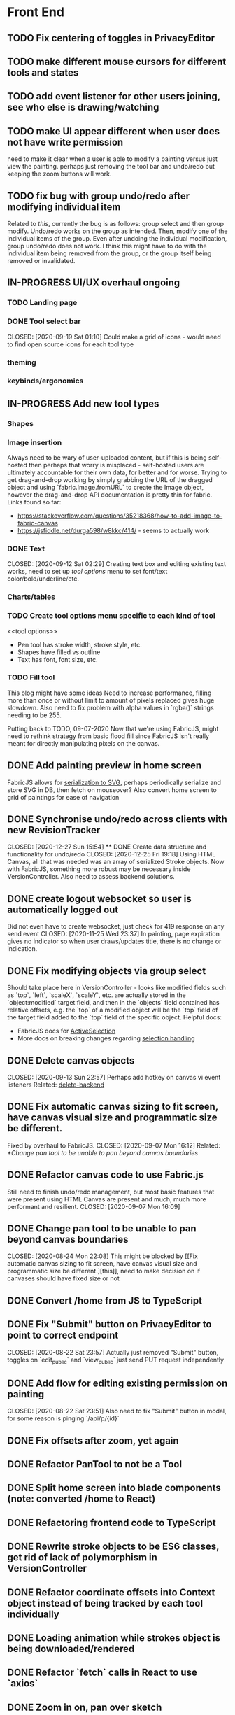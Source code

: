 #+TODO: TODO IN-PROGRESS IDEA | DONE CANCELLED

* Front End
** TODO Fix centering of toggles in PrivacyEditor
** TODO make different mouse cursors for different tools and states
** TODO add event listener for other users joining, see who else is drawing/watching
** TODO make UI appear different when user does not have write permission
   need to make it clear when a user is able to modify a painting versus just
   view the painting. perhaps just removing the tool bar and undo/redo but
   keeping the zoom buttons will work.
** TODO fix bug with group undo/redo after modifying individual item
   Related to [[Create data structure and functionality for undo/redo][this]], currently the bug is as follows: group select and then group
   modify. Undo/redo works on the group as intended. Then, modify one of the
   individual items of the group. Even after undoing the individual
   modification, group undo/redo does not work. I think this might have to do
   with the individual item being removed from the group, or the group itself
   being removed or invalidated.
** IN-PROGRESS UI/UX overhaul *ongoing*
*** TODO Landing page
*** DONE Tool select bar
    CLOSED: [2020-09-19 Sat 01:10] Could make a grid of icons - would need to
    find open source icons for each tool type

*** theming
*** keybinds/ergonomics
** IN-PROGRESS Add new tool types
*** Shapes
*** Image insertion
    Always need to be wary of user-uploaded content, but if this is being
    self-hosted then perhaps that worry is misplaced - self-hosted users are
    ultimately accountable for their own data, for better and for worse. Trying
    to get drag-and-drop working by simply grabbing the URL of the dragged
    object and using `fabric.Image.fromURL` to create the Image object, however
    the drag-and-drop API documentation is pretty thin for fabric. Links found
    so far:
      - https://stackoverflow.com/questions/35218368/how-to-add-image-to-fabric-canvas
      - https://jsfiddle.net/durga598/w8kkc/414/ - seems to actually work

*** DONE Text
    CLOSED: [2020-09-12 Sat 02:29] Creating text box and editing existing text
    works, need to set up [[tool options]] menu to set font/text
    color/bold/underline/etc.

*** Charts/tables
*** TODO Create tool options menu specific to each kind of tool
    <<tool options>>
    - Pen tool has stroke width, stroke style, etc.
    - Shapes have filled vs outline
    - Text has font, font size, etc.

*** TODO Fill tool
    This [[https://ben.akrin.com/?p=7888][blog]] might have some ideas Need to
    increase performance, filling more than once or without limit to amount of
    pixels replaced gives huge slowdown. Also need to fix problem with alpha
    values in `rgba()` strings needing to be 255.

    Putting back to TODO, 09-07-2020 Now that we're using FabricJS, might need
    to rethink strategy from basic flood fill since FabricJS isn't really meant
    for directly manipulating pixels on the canvas.

** DONE Add painting preview in home screen
   CLOSED: [2020-12-28 Mon 21:08]
   FabricJS allows for [[http://fabricjs.com/fabric-intro-part-3#serialization][serialization to SVG]], perhaps periodically serialize and
   store SVG in DB, then fetch on mouseover? Also convert home screen to grid of
   paintings for ease of navigation

** DONE Synchronise undo/redo across clients with new RevisionTracker
   CLOSED: [2020-12-27 Sun 15:54] ** DONE Create data structure and functionality for undo/redo
   CLOSED: [2020-12-25 Fri 19:18]
   Using HTML Canvas, all that was needed was an array of serialized Stroke
   objects. Now with FabricJS, something more robust may be necessary inside
   VersionController. Also need to assess backend solutions.

** DONE create logout websocket so user is automatically logged out
   Did not even have to create websocket, just check for 419 response on any
   send event CLOSED: [2020-11-25 Wed 23:37] In painting, page expiration gives
   no indicator so when user draws/updates title, there is no change or
   indication.

** DONE Fix modifying objects via group select
   CLOSED: [2020-11-27 Fri 20:29]
   Should take place here in VersionController - looks like modified fields such
   as `top`, `left`, `scaleX`, `scaleY`, etc. are actually stored in the
   `object:modified` target field, and then in the `objects` field contained has
   relative offsets, e.g. the `top` of a modified object will be the `top` field
   of the target field added to the `top` field of the specific object. Helpful
   docs:
   - FabricJS docs for [[http://fabricjs.com/docs/fabric.ActiveSelection.html][ActiveSelection]]
   - More docs on breaking changes regarding [[http://fabricjs.com/v2-breaking-changes-2][selection handling]]

** DONE Delete canvas objects
   CLOSED: [2020-09-13 Sun 22:57] <<delete-frontend>> Perhaps add hotkey on
   canvas vi event listeners Related: [[delete-backend]]

** DONE Fix automatic canvas sizing to fit screen, have canvas visual size and programmatic size be different.
   Fixed by overhaul to FabricJS. CLOSED: [2020-09-07 Mon 16:12] Related:
   [[*Change pan tool to be unable to pan beyond canvas boundaries]]

** DONE Refactor canvas code to use Fabric.js
   Still need to finish undo/redo management, but most basic features that were
   present using HTML Canvas are present and much, much more performant and
   resilient. CLOSED: [2020-09-07 Mon 16:09]

** DONE Change pan tool to be unable to pan beyond canvas boundaries
   CLOSED: [2020-08-24 Mon 22:08] This might be blocked by [[Fix automatic
   canvas sizing to fit screen, have canvas visual size and programmatic size be
   different.][this]], need to make decision on if canvases should have fixed
   size or not

** DONE Convert /home from JS to TypeScript
   CLOSED: [2020-08-23 Sun 23:41]
** DONE Fix "Submit" button on PrivacyEditor to point to correct endpoint
   CLOSED: [2020-08-22 Sat 23:57] Actually just removed "Submit" button, toggles
   on `edit_public` and `view_public` just send PUT request independently

** DONE Add flow for editing existing permission on painting
   CLOSED: [2020-08-22 Sat 23:51] Also need to fix "Submit" button in modal, for
   some reason is pinging `/api/p/{id}`
** DONE Fix offsets after zoom, yet again
   CLOSED: [2020-08-11 Tue 01:19]
** DONE Refactor PanTool to not be a Tool
   CLOSED: [2020-08-11 Tue 01:28]
** DONE Split home screen into blade components (note: converted /home to React)
   CLOSED: [2020-08-11 Tue 01:21]
** DONE Refactoring frontend code to TypeScript
   CLOSED: [2020-08-11 Tue 01:22]
** DONE Rewrite stroke objects to be ES6 classes, get rid of lack of polymorphism in VersionController
   CLOSED: [2020-08-11 Tue 01:22]
** DONE Refactor coordinate offsets into Context object instead of being tracked by each tool individually
   CLOSED: [2020-08-11 Tue 01:22]
** DONE Loading animation while strokes object is being downloaded/rendered
   CLOSED: [2020-08-11 Tue 01:22]
** DONE Refactor `fetch` calls in React to use `axios`
   CLOSED: [2020-08-11 Tue 01:24]
** DONE Zoom in on, pan over sketch
   CLOSED: [2020-08-11 Tue 01:22]
- Fix mouse coordinate offsets when zoomed
- Zoom in at mouse location
- Zoom hotkeys
- Reset button zoom level to default, zoom level indicators

** DONE Indicator/shadow for certain tools
   CLOSED: [2020-08-11 Tue 01:21]
** DONE Utility bar at top to download sketch, share link, edit title, etc.
   CLOSED: [2020-08-11 Tue 01:23]
** DONE JQuery really isn't cutting it even for simpler interactions like in the home page * maybe start working on React component
   CLOSED: [2020-08-11 Tue 01:24]
** DONE Draw on canvas w/ pen, see changes instantly
   CLOSED: [2020-08-11 Tue 01:22]
- Edit color, width of stroke

** DONE Undo/redo functionality, version history
   CLOSED: [2020-08-11 Tue 01:22]
- Redraw canvas after undo/redo
- Make sure undo then draw isn't fucked

** DONE From home screen be able to delete painting, edit title, make private
   CLOSED: [2020-08-11 Tue 01:24]

** CANCELLED Make clearing screen an undoable action
  CLOSED: [2020-08-11 Tue 01:26]
- didn't do, makes for worse user experience overall, feels like not what you'd predict.*


* Back End
** TODO Deal with max size of broadcast events
   `Pusher error 413` occurs when pushed events exceed a size of more than a few
   KB.

** TODO Work on performance of broadcast events
   Waiting for 200 OK before showing changes locally feels really slow, bad UX.
   Could solve by using local Redis for pub/sub, but that involves more
   dependencies, possibly more brittle.

** TODO change backend storage of strokes to allow for O(1) modify/delete
   Should probably be simple enough to keep a hash table of uuid -> stroke

** TODO create emails for registration/password reset/etc
   Probably just going to use mailgun according to [[https://laravel.com/docs/8.x/mail#introduction][laravel docs]]

** IN-PROGRESS *!!TESTING!!*
*** DONE Painting tests
    CLOSED: [2020-08-20 Thu 14:57]

*** DONE Permission tests
    CLOSED: [2020-08-23 Sun 21:32] Kind of overlaps with painting tests, maybe
    just test add/deleting permissions
*** TODO Broadcast testing?
*** TODO Browser/API tests
** DONE Delete fabric object from painting in backend
   CLOSED: [2020-09-13 Sun 22:57] <<delete-backend>> Will require changes to
   UpdateProtocol Related: [[delete-fronted]]

** DONE Automatically push changes in canvas to all viewers
  CLOSED: [2020-08-11 Tue 01:20]
- Setup/install Redis for Broadcasting backend
- Push changes to channel from update protocol on backend
- Write channel listeners on frontend
- Others view stroke indicators? May not be performant

** DONE Make logout timer not so obnoxious/learn how authentication actually works lmao
  CLOSED: [2020-08-11 Tue 01:21]
** DONE Increase performance, perhaps rework painting serialization/protocol?
  CLOSED: [2020-08-11 Tue 01:22]
** DONE Synchronise canvas after clearing backend
   CLOSED: [2020-08-11 Tue 01:36]
** DONE Add backend & database
   CLOSED: [2020-08-11 Tue 01:23]
- Save sketches to acct
- User auth, accounts

** DONE Add new users to painting when private
  CLOSED: [2020-08-11 Tue 01:22]
- Create backend controller
- Create form in options modal in /home

** DONE Distinguish between permissions to view/edit sketch
   CLOSED: [2020-08-11 Tue 01:42]


* DevOps/Misc
** IN-PROGRESS write Dockerfile
   Will need to figure out how to allow users to inject API keys for mail,
   database, etc.

** DONE Figure out method for self-hosting
   Docker image seems easy enough, especially for self hosting since end users
   can just pull an image and run it on a VPS
   CLOSED: [2020-12-28 Mon 21:16]
   Docker image? Would also need to figure out how to manage dependencies for
   mail & pub/sub - would end users be responsible for providing their own API
   keys?

** DONE Convert this doc to org-mode lol
   CLOSED: [2020-08-23 Sun 14:53]
** DONE Edit build script to detect changes in React app, build automatically
   CLOSED: [2020-08-11 Tue 01:24] Add debug .env flag for debug printing

** IDEA Maybe contribute to laravel-echo
- Typescript typings are basically nonexistant, low hanging fruit
